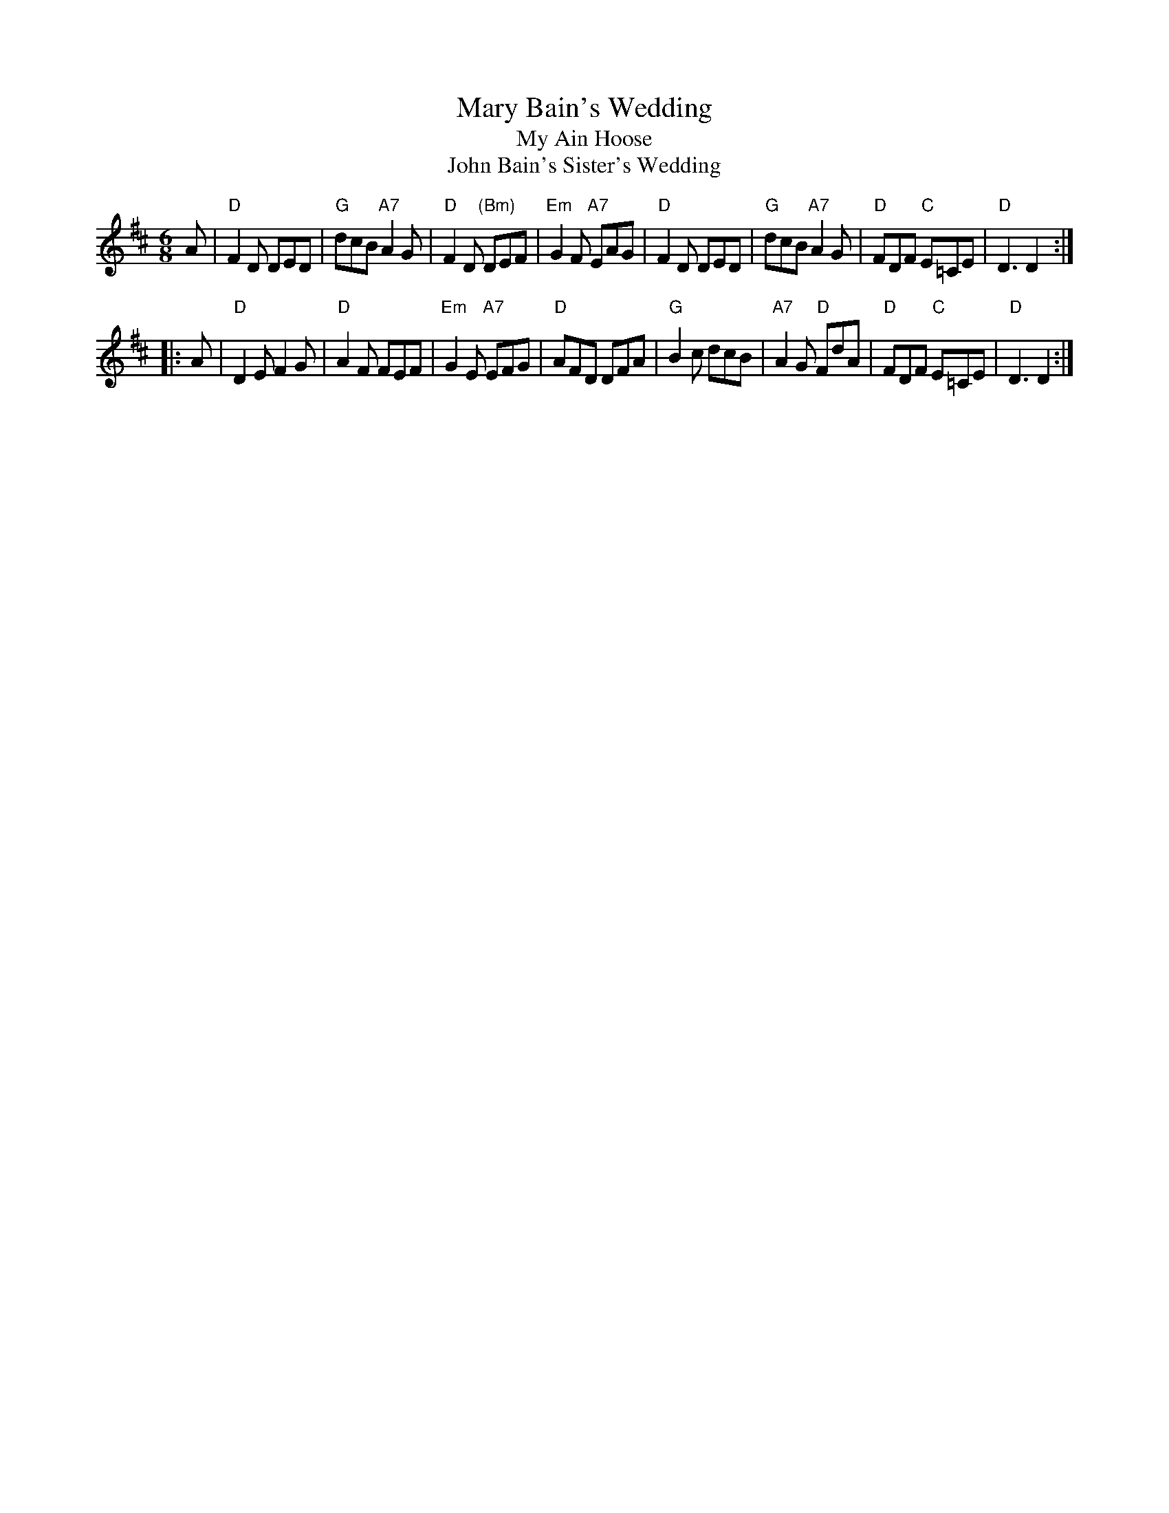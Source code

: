 X: 1
T: Mary Bain's Wedding
T: My Ain Hoose
T: John Bain's Sister's Wedding
S: image from George Meikle
R: jig
Z: 2011 John Chambers <jc:trillian.mit.edu>
M: 6/8
L: 1/8
K: D
A \
| "D"F2D DED | "G"dcB "A7"A2G | "D"F2D "(Bm)"DEF | "Em"G2F "A7"EAG \
| "D"F2D DED | "G"dcB "A7"A2G | "D"FDF "C"E=CE | "D"D3 D2 :|
|: A \
| "D"D2E F2G | "D"A2F FEF | "Em"G2E "A7"EFG | "D"AFD DFA \
| "G"B2c dcB | "A7"A2G "D"FdA | "D"FDF "C"E=CE | "D"D3 D2 :|
